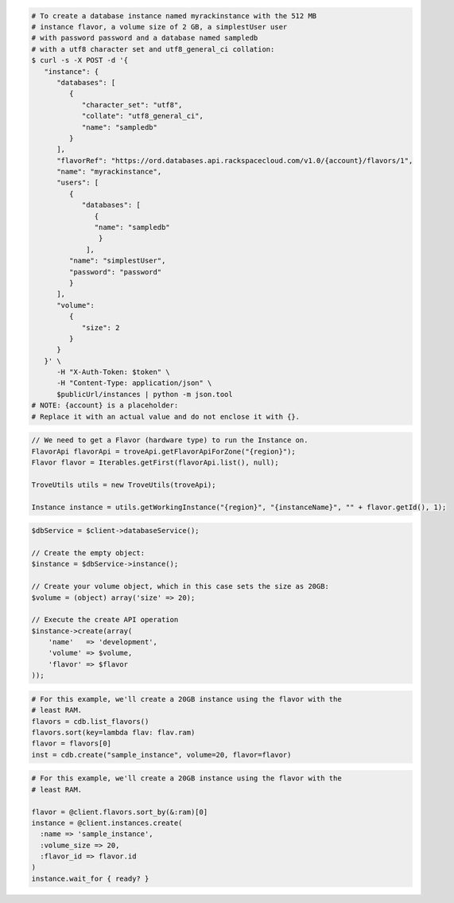 .. code-block:: csharp

.. code-block:: curl

   # To create a database instance named myrackinstance with the 512 MB
   # instance flavor, a volume size of 2 GB, a simplestUser user
   # with password password and a database named sampledb
   # with a utf8 character set and utf8_general_ci collation:
   $ curl -s -X POST -d '{
      "instance": {
         "databases": [
            {
               "character_set": "utf8",
               "collate": "utf8_general_ci",
               "name": "sampledb"
            }
         ],
         "flavorRef": "https://ord.databases.api.rackspacecloud.com/v1.0/{account}/flavors/1",
         "name": "myrackinstance",
         "users": [
            {
               "databases": [
                  {
                  "name": "sampledb"
                   }
                ],
            "name": "simplestUser",
            "password": "password"
            }
         ],
         "volume":
            {
               "size": 2
            }
         }
      }' \
         -H "X-Auth-Token: $token" \
         -H "Content-Type: application/json" \
         $publicUrl/instances | python -m json.tool
   # NOTE: {account} is a placeholder:
   # Replace it with an actual value and do not enclose it with {}.

.. code-block:: java

    // We need to get a Flavor (hardware type) to run the Instance on.
    FlavorApi flavorApi = troveApi.getFlavorApiForZone("{region}");
    Flavor flavor = Iterables.getFirst(flavorApi.list(), null);

    TroveUtils utils = new TroveUtils(troveApi);

    Instance instance = utils.getWorkingInstance("{region}", "{instanceName}", "" + flavor.getId(), 1);

.. code-block:: javascript


.. code-block:: php

    $dbService = $client->databaseService();

    // Create the empty object:
    $instance = $dbService->instance();

    // Create your volume object, which in this case sets the size as 20GB:
    $volume = (object) array('size' => 20);

    // Execute the create API operation
    $instance->create(array(
        'name'   => 'development',
        'volume' => $volume,
        'flavor' => $flavor
    ));

.. code-block:: python

    # For this example, we'll create a 20GB instance using the flavor with the
    # least RAM.
    flavors = cdb.list_flavors()
    flavors.sort(key=lambda flav: flav.ram)
    flavor = flavors[0]
    inst = cdb.create("sample_instance", volume=20, flavor=flavor)

.. code-block:: ruby

    # For this example, we'll create a 20GB instance using the flavor with the
    # least RAM.

    flavor = @client.flavors.sort_by(&:ram)[0]
    instance = @client.instances.create(
      :name => 'sample_instance',
      :volume_size => 20,
      :flavor_id => flavor.id
    )
    instance.wait_for { ready? }
